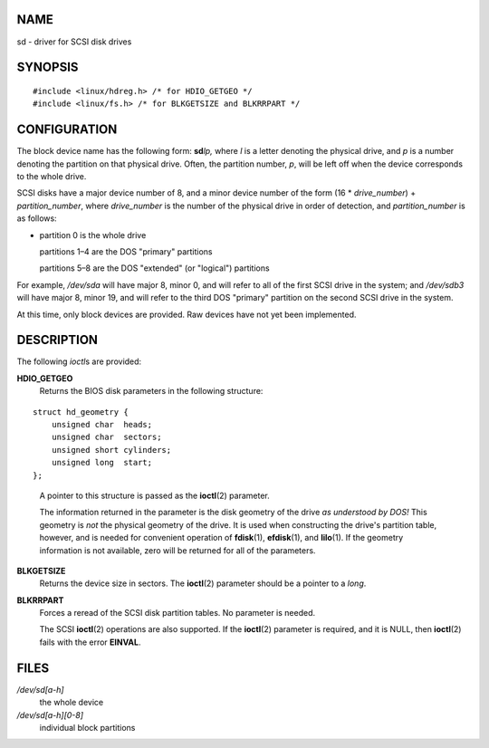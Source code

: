 NAME
====

sd - driver for SCSI disk drives

SYNOPSIS
========

::

   #include <linux/hdreg.h> /* for HDIO_GETGEO */
   #include <linux/fs.h> /* for BLKGETSIZE and BLKRRPART */

CONFIGURATION
=============

The block device name has the following form: **sd**\ *lp,* where *l* is
a letter denoting the physical drive, and *p* is a number denoting the
partition on that physical drive. Often, the partition number, *p*, will
be left off when the device corresponds to the whole drive.

SCSI disks have a major device number of 8, and a minor device number of
the form (16 \* *drive_number*) + *partition_number*, where
*drive_number* is the number of the physical drive in order of
detection, and *partition_number* is as follows:

-  partition 0 is the whole drive

   partitions 1–4 are the DOS "primary" partitions

   partitions 5–8 are the DOS "extended" (or "logical") partitions

For example, */dev/sda* will have major 8, minor 0, and will refer to
all of the first SCSI drive in the system; and */dev/sdb3* will have
major 8, minor 19, and will refer to the third DOS "primary" partition
on the second SCSI drive in the system.

At this time, only block devices are provided. Raw devices have not yet
been implemented.

DESCRIPTION
===========

The following *ioctl*\ s are provided:

**HDIO_GETGEO**
   Returns the BIOS disk parameters in the following structure:

::

   struct hd_geometry {
       unsigned char  heads;
       unsigned char  sectors;
       unsigned short cylinders;
       unsigned long  start;
   };

..

   A pointer to this structure is passed as the **ioctl**\ (2)
   parameter.

   The information returned in the parameter is the disk geometry of the
   drive *as understood by DOS!* This geometry is *not* the physical
   geometry of the drive. It is used when constructing the drive's
   partition table, however, and is needed for convenient operation of
   **fdisk**\ (1), **efdisk**\ (1), and **lilo**\ (1). If the geometry
   information is not available, zero will be returned for all of the
   parameters.

**BLKGETSIZE**
   Returns the device size in sectors. The **ioctl**\ (2) parameter
   should be a pointer to a *long*.

**BLKRRPART**
   Forces a reread of the SCSI disk partition tables. No parameter is
   needed.

   The SCSI **ioctl**\ (2) operations are also supported. If the
   **ioctl**\ (2) parameter is required, and it is NULL, then
   **ioctl**\ (2) fails with the error **EINVAL**.

FILES
=====

*/dev/sd[a-h]*
   the whole device

*/dev/sd[a-h][0-8]*
   individual block partitions
